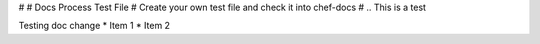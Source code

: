 #
# Docs Process Test File
# Create your own test file and check it into chef-docs
#
.. This is a test

Testing doc change
* Item 1
* Item 2

